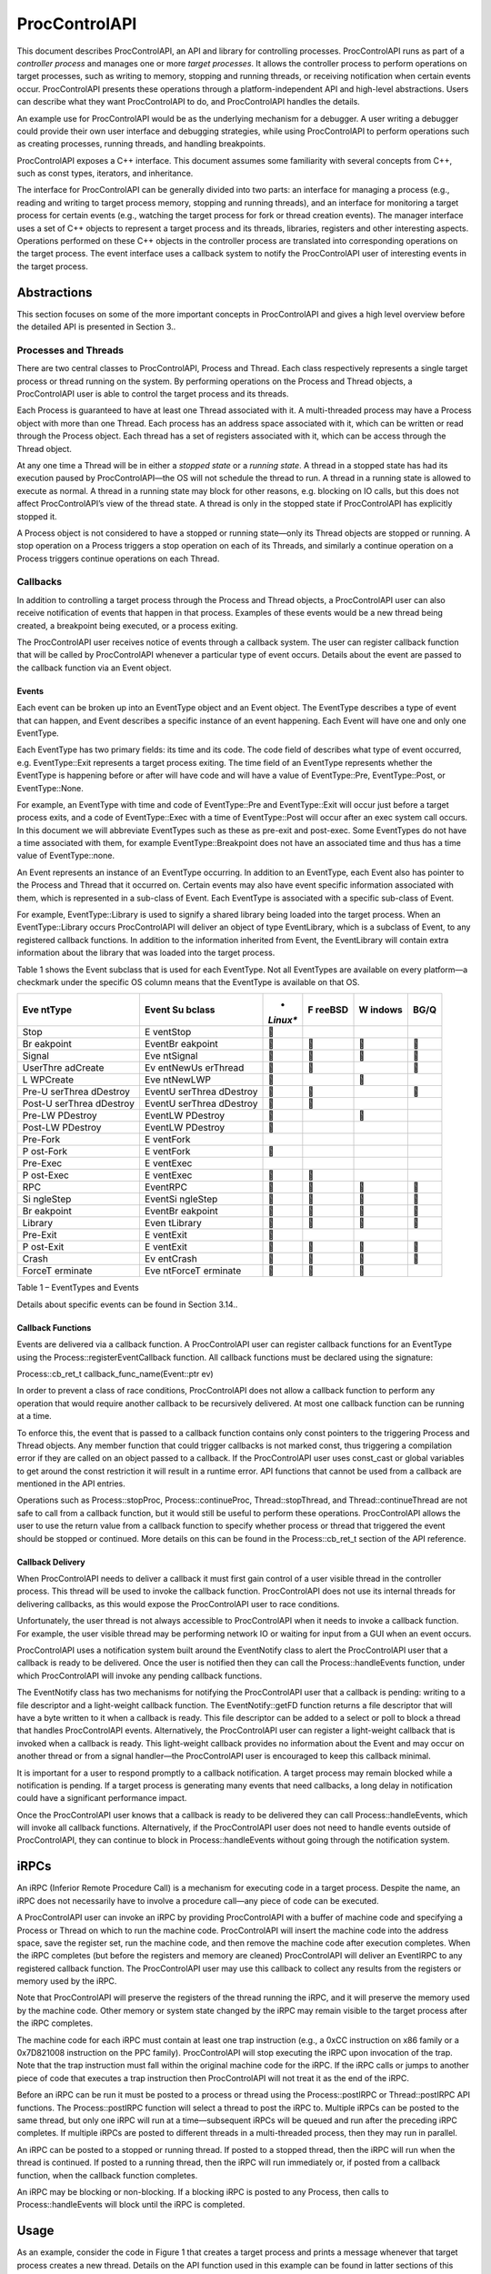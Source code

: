.. _`sec:proccontrolapi-intro`:

==============
ProcControlAPI
==============

This document describes ProcControlAPI, an API and library for
controlling processes. ProcControlAPI runs as part of a *controller
process* and manages one or more *target processes*. It allows the
controller process to perform operations on target processes, such as
writing to memory, stopping and running threads, or receiving
notification when certain events occur. ProcControlAPI presents these
operations through a platform-independent API and high-level
abstractions. Users can describe what they want ProcControlAPI to do,
and ProcControlAPI handles the details.

An example use for ProcControlAPI would be as the underlying mechanism
for a debugger. A user writing a debugger could provide their own user
interface and debugging strategies, while using ProcControlAPI to
perform operations such as creating processes, running threads, and
handling breakpoints.

ProcControlAPI exposes a C++ interface. This document assumes some
familiarity with several concepts from C++, such as const types,
iterators, and inheritance.

The interface for ProcControlAPI can be generally divided into two
parts: an interface for managing a process (e.g., reading and writing to
target process memory, stopping and running threads), and an interface
for monitoring a target process for certain events (e.g., watching the
target process for fork or thread creation events). The manager
interface uses a set of C++ objects to represent a target process and
its threads, libraries, registers and other interesting aspects.
Operations performed on these C++ objects in the controller process are
translated into corresponding operations on the target process. The
event interface uses a callback system to notify the ProcControlAPI user
of interesting events in the target process.

Abstractions
============

This section focuses on some of the more important concepts in
ProcControlAPI and gives a high level overview before the detailed API
is presented in Section 3..

Processes and Threads
---------------------

There are two central classes to ProcControlAPI, Process and Thread.
Each class respectively represents a single target process or thread
running on the system. By performing operations on the Process and
Thread objects, a ProcControlAPI user is able to control the target
process and its threads.

Each Process is guaranteed to have at least one Thread associated with
it. A multi-threaded process may have a Process object with more than
one Thread. Each process has an address space associated with it, which
can be written or read through the Process object. Each thread has a set
of registers associated with it, which can be access through the Thread
object.

At any one time a Thread will be in either a *stopped state* or a
*running state*. A thread in a stopped state has had its execution
paused by ProcControlAPI—the OS will not schedule the thread to run. A
thread in a running state is allowed to execute as normal. A thread in a
running state may block for other reasons, e.g. blocking on IO calls,
but this does not affect ProcControlAPI’s view of the thread state. A
thread is only in the stopped state if ProcControlAPI has explicitly
stopped it.

A Process object is not considered to have a stopped or running
state—only its Thread objects are stopped or running. A stop operation
on a Process triggers a stop operation on each of its Threads, and
similarly a continue operation on a Process triggers continue operations
on each Thread.

Callbacks
---------

In addition to controlling a target process through the Process and
Thread objects, a ProcControlAPI user can also receive notification of
events that happen in that process. Examples of these events would be a
new thread being created, a breakpoint being executed, or a process
exiting.

The ProcControlAPI user receives notice of events through a callback
system. The user can register callback function that will be called by
ProcControlAPI whenever a particular type of event occurs. Details about
the event are passed to the callback function via an Event object.

Events
~~~~~~

Each event can be broken up into an EventType object and an Event
object. The EventType describes a type of event that can happen, and
Event describes a specific instance of an event happening. Each Event
will have one and only one EventType.

Each EventType has two primary fields: its time and its code. The code
field of describes what type of event occurred, e.g. EventType::Exit
represents a target process exiting. The time field of an EventType
represents whether the EventType is happening before or after will have
code and will have a value of EventType::Pre, EventType::Post, or
EventType::None.

For example, an EventType with time and code of EventType::Pre and
EventType::Exit will occur just before a target process exits, and a
code of EventType::Exec with a time of EventType::Post will occur after
an exec system call occurs. In this document we will abbreviate
EventTypes such as these as pre-exit and post-exec. Some EventTypes do
not have a time associated with them, for example EventType::Breakpoint
does not have an associated time and thus has a time value of
EventType::none.

An Event represents an instance of an EventType occurring. In addition
to an EventType, each Event also has pointer to the Process and Thread
that it occurred on. Certain events may also have event specific
information associated with them, which is represented in a sub-class of
Event. Each EventType is associated with a specific sub-class of Event.

For example, EventType::Library is used to signify a shared library
being loaded into the target process. When an EventType::Library occurs
ProcControlAPI will deliver an object of type EventLibrary, which is a
subclass of Event, to any registered callback functions. In addition to
the information inherited from Event, the EventLibrary will contain
extra information about the library that was loaded into the target
process.

Table 1 shows the Event subclass that is used for each EventType. Not
all EventTypes are available on every platform—a checkmark under the
specific OS column means that the EventType is available on that OS.

+----------+----------+----------+----------+----------+----------+
| **Eve    | **Event  | *        | **F      | **W      | **BG/Q** |
| ntType** | Su       | *Linux** | reeBSD** | indows** |          |
|          | bclass** |          |          |          |          |
+==========+==========+==========+==========+==========+==========+
| Stop     | E        |         |          |          |          |
|          | ventStop |          |          |          |          |
+----------+----------+----------+----------+----------+----------+
| Br       | EventBr  |         |         |         |         |
| eakpoint | eakpoint |          |          |          |          |
+----------+----------+----------+----------+----------+----------+
| Signal   | Eve      |         |         |         |         |
|          | ntSignal |          |          |          |          |
+----------+----------+----------+----------+----------+----------+
| UserThre | Ev       |         |         |          |         |
| adCreate | entNewUs |          |          |          |          |
|          | erThread |          |          |          |          |
+----------+----------+----------+----------+----------+----------+
| L        | Eve      |         |          |         |          |
| WPCreate | ntNewLWP |          |          |          |          |
+----------+----------+----------+----------+----------+----------+
| Pre-U    | EventU   |         |         |          |         |
| serThrea | serThrea |          |          |          |          |
| dDestroy | dDestroy |          |          |          |          |
+----------+----------+----------+----------+----------+----------+
| Post-U   | EventU   |         |         |          |          |
| serThrea | serThrea |          |          |          |          |
| dDestroy | dDestroy |          |          |          |          |
+----------+----------+----------+----------+----------+----------+
| Pre-LW   | EventLW  |         |          |         |          |
| PDestroy | PDestroy |          |          |          |          |
+----------+----------+----------+----------+----------+----------+
| Post-LW  | EventLW  |         |          |          |          |
| PDestroy | PDestroy |          |          |          |          |
+----------+----------+----------+----------+----------+----------+
| Pre-Fork | E        |          |          |          |          |
|          | ventFork |          |          |          |          |
+----------+----------+----------+----------+----------+----------+
| P        | E        |         |          |          |          |
| ost-Fork | ventFork |          |          |          |          |
+----------+----------+----------+----------+----------+----------+
| Pre-Exec | E        |          |          |          |          |
|          | ventExec |          |          |          |          |
+----------+----------+----------+----------+----------+----------+
| P        | E        |         |         |          |          |
| ost-Exec | ventExec |          |          |          |          |
+----------+----------+----------+----------+----------+----------+
| RPC      | EventRPC |         |         |         |         |
+----------+----------+----------+----------+----------+----------+
| Si       | EventSi  |         |         |         |         |
| ngleStep | ngleStep |          |          |          |          |
+----------+----------+----------+----------+----------+----------+
| Br       | EventBr  |         |         |         |         |
| eakpoint | eakpoint |          |          |          |          |
+----------+----------+----------+----------+----------+----------+
| Library  | Even     |         |         |         |         |
|          | tLibrary |          |          |          |          |
+----------+----------+----------+----------+----------+----------+
| Pre-Exit | E        |         |          |          |          |
|          | ventExit |          |          |          |          |
+----------+----------+----------+----------+----------+----------+
| P        | E        |         |         |         |         |
| ost-Exit | ventExit |          |          |          |          |
+----------+----------+----------+----------+----------+----------+
| Crash    | Ev       |         |         |         |         |
|          | entCrash |          |          |          |          |
+----------+----------+----------+----------+----------+----------+
| ForceT   | Eve      |         |         |         |          |
| erminate | ntForceT |          |          |          |          |
|          | erminate |          |          |          |          |
+----------+----------+----------+----------+----------+----------+

Table 1 – EventTypes and Events

Details about specific events can be found in Section 3.14..

Callback Functions
~~~~~~~~~~~~~~~~~~

Events are delivered via a callback function. A ProcControlAPI user can
register callback functions for an EventType using the
Process::registerEventCallback function. All callback functions must be
declared using the signature:

.. container:: Definition

   Process::cb_ret_t callback_func_name(Event::ptr ev)

In order to prevent a class of race conditions, ProcControlAPI does not
allow a callback function to perform any operation that would require
another callback to be recursively delivered. At most one callback
function can be running at a time.

To enforce this, the event that is passed to a callback function
contains only const pointers to the triggering Process and Thread
objects. Any member function that could trigger callbacks is not marked
const, thus triggering a compilation error if they are called on an
object passed to a callback. If the ProcControlAPI user uses const_cast
or global variables to get around the const restriction it will result
in a runtime error. API functions that cannot be used from a callback
are mentioned in the API entries.

Operations such as Process::stopProc, Process::continueProc,
Thread::stopThread, and Thread::continueThread are not safe to call from
a callback function, but it would still be useful to perform these
operations. ProcControlAPI allows the user to use the return value from
a callback function to specify whether process or thread that triggered
the event should be stopped or continued. More details on this can be
found in the Process::cb_ret_t section of the API reference.

Callback Delivery
~~~~~~~~~~~~~~~~~

When ProcControlAPI needs to deliver a callback it must first gain
control of a user visible thread in the controller process. This thread
will be used to invoke the callback function. ProcControlAPI does not
use its internal threads for delivering callbacks, as this would expose
the ProcControlAPI user to race conditions.

Unfortunately, the user thread is not always accessible to
ProcControlAPI when it needs to invoke a callback function. For example,
the user visible thread may be performing network IO or waiting for
input from a GUI when an event occurs.

ProcControlAPI uses a notification system built around the EventNotify
class to alert the ProcControlAPI user that a callback is ready to be
delivered. Once the user is notified then they can call the
Process::handleEvents function, under which ProcControlAPI will invoke
any pending callback functions.

The EventNotify class has two mechanisms for notifying the
ProcControlAPI user that a callback is pending: writing to a file
descriptor and a light-weight callback function. The EventNotify::getFD
function returns a file descriptor that will have a byte written to it
when a callback is ready. This file descriptor can be added to a select
or poll to block a thread that handles ProcControlAPI events.
Alternatively, the ProcControlAPI user can register a light-weight
callback that is invoked when a callback is ready. This light-weight
callback provides no information about the Event and may occur on
another thread or from a signal handler—the ProcControlAPI user is
encouraged to keep this callback minimal.

It is important for a user to respond promptly to a callback
notification. A target process may remain blocked while a notification
is pending. If a target process is generating many events that need
callbacks, a long delay in notification could have a significant
performance impact.

Once the ProcControlAPI user knows that a callback is ready to be
delivered they can call Process::handleEvents, which will invoke all
callback functions. Alternatively, if the ProcControlAPI user does not
need to handle events outside of ProcControlAPI, they can continue to
block in Process::handleEvents without going through the notification
system.

iRPCs
=====

An iRPC (Inferior Remote Procedure Call) is a mechanism for executing
code in a target process. Despite the name, an iRPC does not necessarily
have to involve a procedure call—any piece of code can be executed.

A ProcControlAPI user can invoke an iRPC by providing ProcControlAPI
with a buffer of machine code and specifying a Process or Thread on
which to run the machine code. ProcControlAPI will insert the machine
code into the address space, save the register set, run the machine
code, and then remove the machine code after execution completes. When
the iRPC completes (but before the registers and memory are cleaned)
ProcControlAPI will deliver an EventIRPC to any registered callback
function. The ProcControlAPI user may use this callback to collect any
results from the registers or memory used by the iRPC.

Note that ProcControlAPI will preserve the registers of the thread
running the iRPC, and it will preserve the memory used by the machine
code. Other memory or system state changed by the iRPC may remain
visible to the target process after the iRPC completes.

The machine code for each iRPC must contain at least one trap
instruction (e.g., a 0xCC instruction on x86 family or a 0x7D821008
instruction on the PPC family). ProcControlAPI will stop executing the
iRPC upon invocation of the trap. Note that the trap instruction must
fall within the original machine code for the iRPC. If the iRPC calls or
jumps to another piece of code that executes a trap instruction then
ProcControlAPI will not treat it as the end of the iRPC.

Before an iRPC can be run it must be posted to a process or thread using
the Process::postIRPC or Thread::postIRPC API functions. The
Process::postIRPC function will select a thread to post the iRPC to.
Multiple iRPCs can be posted to the same thread, but only one iRPC will
run at a time—subsequent iRPCs will be queued and run after the
preceding iRPC completes. If multiple iRPCs are posted to different
threads in a multi-threaded process, then they may run in parallel.

An iRPC can be posted to a stopped or running thread. If posted to a
stopped thread, then the iRPC will run when the thread is continued. If
posted to a running thread, then the iRPC will run immediately or, if
posted from a callback function, when the callback function completes.

An iRPC may be blocking or non-blocking. If a blocking iRPC is posted to
any Process, then calls to Process::handleEvents will block until the
iRPC is completed.

Usage
=====

As an example, consider the code in Figure 1 that creates a target
process and prints a message whenever that target process creates a new
thread. Details on the API function used in this example can be found in
latter sections of this manual, but we will provide a high level
description of the operations here. Note that proper error handling and
checking have been left out for brevity.

1. We start by parsing the arguments passed to the controller process,
   turning them into arguments that will be passed to the new target
   process.

2. We ask ProcControlAPI to create a new Process using the given
   arguments. ProcControlAPI will spawn a new target process and leave
   it in a stopped state to prevent it from executing.

3. After creating the new target process we register a callback
   function. We ask ProcControlAPI to call our function,
   on_thread_create, when an event of type EventType::ThreadCreate
   occurs in the target process.

4. The on_thread_create function takes a pointer to an object of type
   Event and returns a Process::cb_ret_t. The Event describes the target
   process event that triggered this callback. In this case, it provides
   information about the new thread in the target process. It is worth
   noting that Event::const_ptr is a not a regular pointer, but a
   reference counted shared pointer. This means that we do not have to
   be concerned with cleaning the Event—it will be automatically cleaned
   when the last reference disappears. The Process::cb_ret_t describes
   what action should be taken on the process in response to this event,
   which is described in more detail in section 6.

5. The Event class has several child classes, one of which is
   EventNewThread. We start by casting the Event into an EventNewThread
   and then extract information about the new thread from the
   EventNewThread.

6. In step 6, we’ve finished handling the new thread event and need to
   tell ProcControlAPI what to do in response to this event. For
   example, we could choose to stop the process from further execution
   by returning a value of Process::cbProcStop. Instead, we choose let
   ProcControlAPI take its default action for an EventNewThread by
   returning Process::cbDefault, which is to continue the process and
   its new thread (which were both stopped before delivery of the
   callback).

7. The registering of our callback in step 3 did not actually trigger
   any calls to the callback function—the target process was created in
   a stopped state and has not yet been able to create any threads. We
   tell ProcControlAPI to continue the target process in this step,
   which allows it to execute and possibly start generating new events.

8. In this step we wait for the target process to finish executing and
   terminate. Calling Process::handleEvents blocks the controller
   process until an event occurs, allowing us to wait for events without
   needing to spin the controller process on the CPU.



